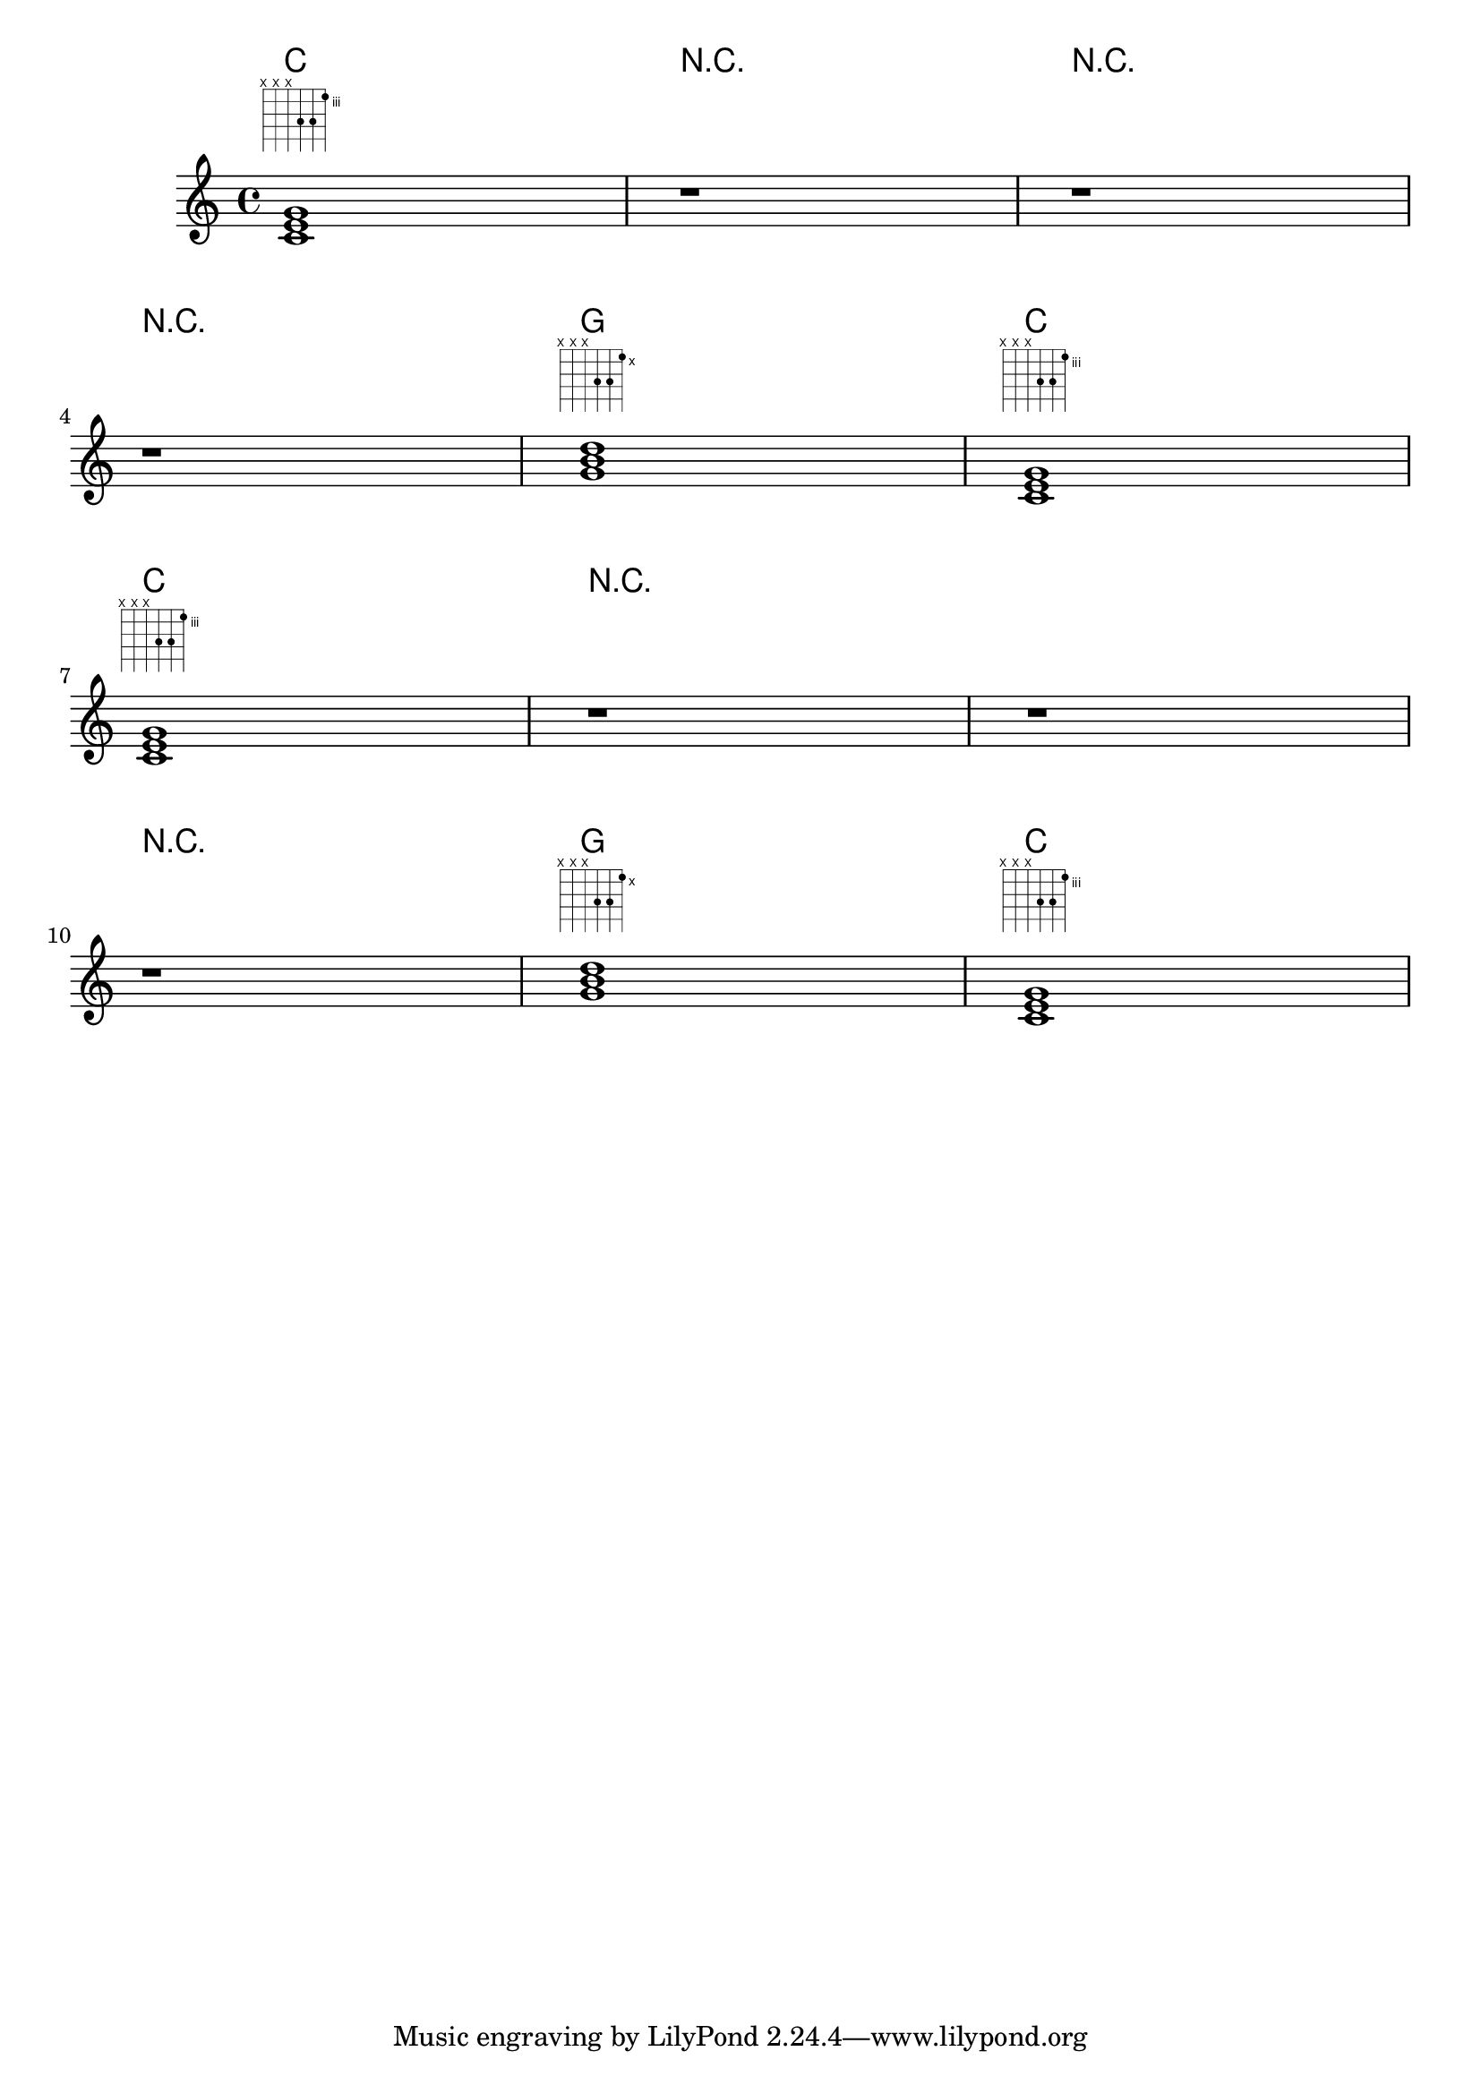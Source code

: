 \version "2.14.0"

\header {
  texidoc = "Rests in music passed to ChordNames context display noChordSymbol.
noChordSymbol is treated like a ChordName with respect to chordChanges.
"
}

myChords = \chordmode {
  c1 r1 r1 \break
  r1 g1 c1 \break
}

\score {
  <<
    \new ChordNames { 
      \myChords 
      \set chordChanges = ##t
      \myChords
    }
    \new FretBoards { 
      \myChords 
      \myChords
    }
    \new Staff { 
      \myChords 
      \myChords
    }
  >>
}

